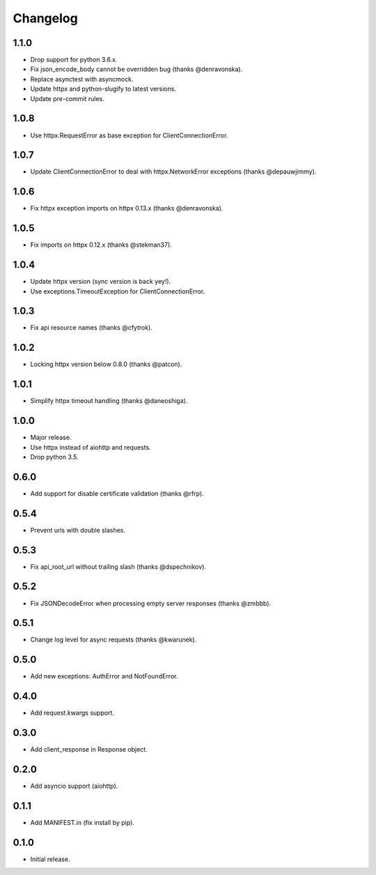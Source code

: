 Changelog
---------

1.1.0
~~~~~

* Drop support for python 3.6.x.
* Fix json_encode_body cannot be overridden bug (thanks @denravonska).
* Replace asynctest with asyncmock.
* Update httpx and python-slugify to latest versions.
* Update pre-commit rules.

1.0.8
~~~~~

* Use httpx.RequestError as base exception for ClientConnectionError.

1.0.7
~~~~~

* Update ClientConnectionError to deal with httpx.NetworkError exceptions (thanks @depauwjimmy).

1.0.6
~~~~~

* Fix httpx exception imports on httpx 0.13.x (thanks @denravonska).

1.0.5
~~~~~

* Fix imports on httpx 0.12.x (thanks @stekman37).

1.0.4
~~~~~

* Update httpx version (sync version is back yey!).
* Use exceptions.TimeoutException for ClientConnectionError.

1.0.3
~~~~~

* Fix api resource names (thanks @cfytrok).

1.0.2
~~~~~

* Locking httpx version below 0.8.0 (thanks @patcon).

1.0.1
~~~~~

* Simplify httpx timeout handling (thanks @daneoshiga).

1.0.0
~~~~~

* Major release.
* Use httpx instead of aiohttp and requests.
* Drop python 3.5.

0.6.0
~~~~~

* Add support for disable certificate validation (thanks @rfrp).

0.5.4
~~~~~

* Prevent urls with double slashes.

0.5.3
~~~~~

* Fix api_root_url without trailing slash (thanks @dspechnikov).

0.5.2
~~~~~

* Fix JSONDecodeError when processing empty server responses (thanks @zmbbb).

0.5.1
~~~~~

* Change log level for async requests (thanks @kwarunek).

0.5.0
~~~~~

* Add new exceptions: AuthError and NotFoundError.

0.4.0
~~~~~

* Add request.kwargs support.

0.3.0
~~~~~

* Add client_response in Response object.

0.2.0
~~~~~

* Add asyncio support (aiohttp).

0.1.1
~~~~~

* Add MANIFEST.in (fix install by pip).

0.1.0
~~~~~

* Initial release.
